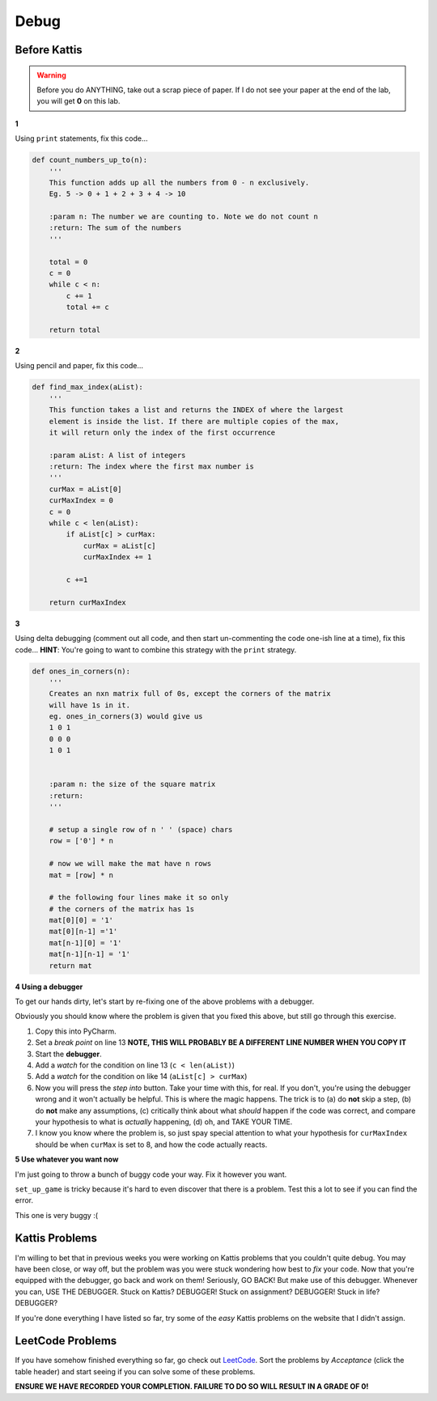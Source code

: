 *****
Debug
*****

Before Kattis
=============

.. Warning::
    Before you do ANYTHING, take out a scrap piece of paper. If I do not see your paper at the end of the lab, you will get **0** on this lab. 


**1**

Using ``print`` statements, fix this code...

.. code-block:: python


    def count_numbers_up_to(n):
        '''
        This function adds up all the numbers from 0 - n exclusively.
        Eg. 5 -> 0 + 1 + 2 + 3 + 4 -> 10

        :param n: The number we are counting to. Note we do not count n
        :return: The sum of the numbers
        '''

        total = 0
        c = 0
        while c < n:
            c += 1
            total += c
        
        return total

**2**

Using pencil and paper, fix this code...

.. code-block:: python

    def find_max_index(aList):
        '''
        This function takes a list and returns the INDEX of where the largest
        element is inside the list. If there are multiple copies of the max,
        it will return only the index of the first occurrence

        :param aList: A list of integers
        :return: The index where the first max number is
        '''
        curMax = aList[0]
        curMaxIndex = 0
        c = 0
        while c < len(aList):
            if aList[c] > curMax:
                curMax = aList[c]
                curMaxIndex += 1
            
            c +=1

        return curMaxIndex

	  
**3**

Using delta debugging (comment out all code, and then start un-commenting the code one-ish line at a time), fix this code... **HINT**: You're going to want to combine this strategy with the ``print`` strategy.  

.. code-block:: python

    def ones_in_corners(n):
        '''
        Creates an nxn matrix full of 0s, except the corners of the matrix
        will have 1s in it.
        eg. ones_in_corners(3) would give us
        1 0 1
        0 0 0
        1 0 1


        :param n: the size of the square matrix
        :return:
        '''
	  
        # setup a single row of n ' ' (space) chars
        row = ['0'] * n

        # now we will make the mat have n rows
        mat = [row] * n

        # the following four lines make it so only
        # the corners of the matrix has 1s
        mat[0][0] = '1'
        mat[0][n-1] ='1'
        mat[n-1][0] = '1'
        mat[n-1][n-1] = '1'
        return mat	  
	  
	    
**4 Using a debugger**

To get our hands dirty, let's start by re-fixing one of the above problems with a debugger. 

Obviously you should know where the problem is given that you fixed this above, but still go through this exercise. 


.. code-block:: python
    :linenos:
    
    def find_max_index(aList):
        '''
        This function takes a list and returns the INDEX of where the largest
        element is inside the list. If there are multiple copies of the max,
        it will return only the index of the first occurrence

        :param aList: A list of integers
        :return: The index where the first max number is
        '''
        curMax = aList[0]
        curMaxIndex = 0
        c = 0
        while c < len(aList):
            if aList[c] > curMax:
                curMax = aList[c]
                curMaxIndex += 1

            c +=1

        return curMaxIndex

    print(find_max_index([5,2,8,9,5,4,3]))

1. Copy this into PyCharm.
2. Set a *break point* on line 13 **NOTE, THIS WILL PROBABLY BE A DIFFERENT LINE NUMBER WHEN YOU COPY IT**	 
3. Start the **debugger**. 
4. Add a *watch* for the condition on line 13 (``c < len(aList)``)
5. Add a *watch* for the condition on like 14 (``aList[c] > curMax``)
6. Now you will press the *step into* button. Take your time with this, for real. If you don't, you're using the debugger wrong and it won't actually be helpful. This is where the magic happens. The trick is to (a) do **not** skip a step, (b) do **not** make any assumptions, (c) critically think about what *should* happen if the code was correct, and compare your hypothesis to what is *actually* happening, (d) oh, and TAKE YOUR TIME. 




7. I know you know where the problem is, so just spay special attention to what your hypothesis for ``curMaxIndex`` should be when ``curMax`` is set to 8, and how the code actually reacts. 
	  

**5 Use whatever you want now**

I'm just going to throw a bunch of buggy code your way. Fix it however you want. 

.. code-block:: python
    :linenos:
    
    def make_a_string_from_list(a):
        '''
        Take a list, and convert it to a string version of the contents of the list
        eg.
        a = [1,2,'a','b']
        return '12ab'
        
        :param a: the list we want turned into a string
        :return: a string version of the list
        '''

        # always have to start with an
        # empty string when string building
        s = ''
        for thing in a:
            s = str(a) + s

        return s

    # maStr should be '12ab'
    maStr = make_a_string_from_list([1,2,'a','b'])
    print(maStr)


.. code-block:: python
    :linenos:
    
    def grocery_bill(a, b):
        prices = {'apple': 0.40, 'banana': 0.50}
        my_purchase = {'apple': a, 'banana': a}
        grocery_bill = 0
        for fruit in my_purchase:
            grocery_bill = prices[fruit] * my_purchase[fruit]
        return 'I owe the grocer ' + str(grocery_bill)
   
    # Should be 2.90
    print(grocery_bill(1, 5))

``set_up_game`` is tricky because it's hard to even discover that there is a problem. Test this a lot to see if you can find the error. 
   
.. code-block:: python
    :linenos:
    
    def set_up_game(size):
        '''
        Sets up the game board based to be the size we want.
        It will be size x size. Eg. 3x3 if size is 3
        Will be a list of lists
        [[' ', ' ', ' '],
        [' ', ' ', ' '],
        [' ', ' ', ' ']]
        
        :param size: The size of the world. Will be size x size.
        :return: The list of lists representing the game world. 
        '''
        a = [' '] * size
        b = [a] * size
        return b

.. code-block:: python
    :linenos:
    
    def give_me_5_words():
        '''
        This function will ask the user for 5 words.
        It will print out the full word they entered
        And also add the full word to a list that will be returned
        
        :return: The list of the 5 words they entered
        '''
        
        a = []
        for _ in range(5):
            word = input('Gimmie: ')
            a.append(word[0])
            print('You gave me the word: ' + a[0])
            return a

    '''
    Should work like this in:
    Gimmie: ab
    You gave me the word: ab
    Gimmie: bc
    You gave me the word: bc
    Gimmie: cd
    You gave me the word: cd
    Gimmie: ef
    You gave me the word: ef
    Gimmie: gh
    You gave me the word: gh
    ['ab', 'bc', 'cd', 'ef', 'gh']
    '''
    print(give_me_5_words())
	  
.. code-block:: python
    :linenos:
    
    def message(text, plain, encryp):
        '''
        Perform a simple encription.
        Eg.
        plaintext  =  list('ABCDEFGHIJKLMNOPQRSTUVWXYZ')
        encryptedtext=list('DEFGHIJKLMNOPQRSTUVWXYZABC')
        message("This is a test", plaintext, encryptedtext)
        should result in:
            THIS IS A TEST
            has been encrypted to:
            WKLV LV D WHVW
		 
        :param text: The message to encript
        :param plain: The alphabet that the text exists in
        :param encryp: The alphabet that we want o encript to. order matters.
        :return:
        '''

        text = text.upper()
        dictionary = dict(zip(plain, encryp))
        newmessage = ''
        i = 0
        for char in text:
            try:
                newmessage += dictionary[i]
            except:
                newmessage += ' '
            i = i + 1
        print(text, '\nhas been encrypted to:')
        print(newmessage)

    plaintext = list('ABCDEFGHIJKLMNOPQRSTUVWXYZ')
    encryptedtext = list('DEFGHIJKLMNOPQRSTUVWXYZABC')
    message("This is a test", plaintext, encryptedtext)  

This one is very buggy :( 

.. code-block:: python
    :linenos:  
    
    import random

    guesses_made = 0

    name = input('Hello! What is your name?\n')

    number = random.randint(1, 20)
    print('Well, {0}, I am thinking of a number between 1 and 20. You get 6 guesses.'.format(name))

    while guesses_made < 6:

        guess = int(input('Take a guess: '))

        guesses_made += 0

        if guess < number:
            print('Your guess is too low.')

        if guess < number:
            print('Your guess is too high.')

        if guess = number:
            break

    if guess == number:
        print('Good job, {0}! You guessed my number in {1} guesses!'.format(name, guesses_made))
    else:
        print('Nope. The number I was thinking of was {0}'.format(number))



Kattis Problems
===============
I'm willing to bet that in previous weeks you were working on Kattis problems that you couldn't quite debug. You may have been close, or way off, but the problem was you were stuck wondering how best to *fix* your code. Now that you're equipped with the debugger, go back and work on them! Seriously, GO BACK! But make use of this debugger. Whenever you can, USE THE DEBUGGER. Stuck on Kattis? DEBUGGER! Stuck on assignment? DEBUGGER! Stuck in life? DEBUGGER?

If you're done everything I have listed so far, try some of the *easy* Kattis problems on the website that I didn't assign. 

LeetCode Problems
=================

If you have somehow finished everything so far, go check out `LeetCode <https://leetcode.com/problemset/all/>`_. Sort the problems by *Acceptance* (click the table header) and start seeing if you can solve some of these problems. 

**ENSURE WE HAVE RECORDED YOUR COMPLETION. FAILURE TO DO SO WILL RESULT IN A GRADE OF 0!**
